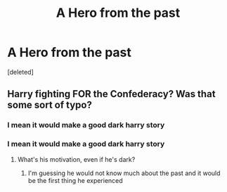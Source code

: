 #+TITLE: A Hero from the past

* A Hero from the past
:PROPERTIES:
:Score: 1
:DateUnix: 1577562084.0
:DateShort: 2019-Dec-28
:FlairText: Request
:END:
[deleted]


** Harry fighting FOR the Confederacy? Was that some sort of typo?
:PROPERTIES:
:Author: MTheLoud
:Score: 5
:DateUnix: 1577582646.0
:DateShort: 2019-Dec-29
:END:

*** I mean it would make a good dark harry story
:PROPERTIES:
:Author: The14thking
:Score: -1
:DateUnix: 1577582701.0
:DateShort: 2019-Dec-29
:END:


*** I mean it would make a good dark harry story
:PROPERTIES:
:Author: The14thking
:Score: -2
:DateUnix: 1577582690.0
:DateShort: 2019-Dec-29
:END:

**** What's his motivation, even if he's dark?
:PROPERTIES:
:Author: MTheLoud
:Score: 4
:DateUnix: 1577582738.0
:DateShort: 2019-Dec-29
:END:

***** I'm guessing he would not know much about the past and it would be the first thing he experienced
:PROPERTIES:
:Author: The14thking
:Score: -2
:DateUnix: 1577582799.0
:DateShort: 2019-Dec-29
:END:
